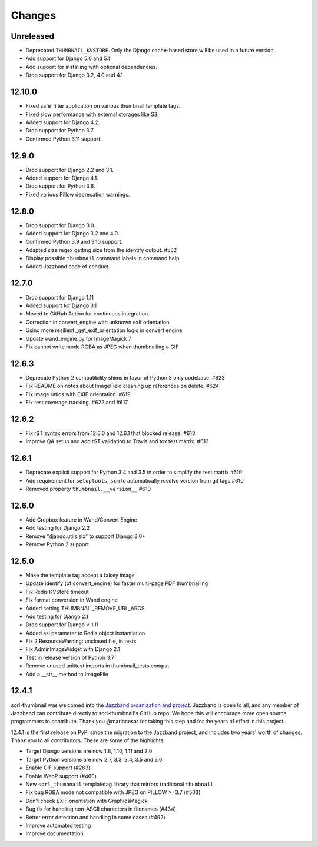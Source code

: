 =======
Changes
=======

Unreleased
==========
* Deprecated ``THUMBNAIL_KVSTORE``. Only the Django cache-based store will be
  used in a future version.
* Add support for Django 5.0 and 5.1
* Add support for installing with optional dependencies.
* Drop support for Django 3.2, 4.0 and 4.1

12.10.0
=======
* Fixed safe_filter application on various thumbnail template tags.
* Fixed slow performance with external storages like S3.
* Added support for Django 4.2.
* Drop support for Python 3.7.
* Confirmed Python 3.11 support.

12.9.0
======
* Drop support for Django 2.2 and 3.1.
* Added support for Django 4.1.
* Drop support for Python 3.6.
* Fixed various Pillow deprecation warnings.

12.8.0
======
* Drop support for Django 3.0.
* Added support for Django 3.2 and 4.0.
* Confirmed Python 3.9 and 3.10 support.
* Adapted size regex getting size from the identify output. #532
* Display possible ``thumbnail`` command labels in command help.
* Added Jazzband code of conduct.


12.7.0
======
* Drop support for Django 1.11
* Added support for Django 3.1
* Moved to GitHub Action for continuous integration.
* Correction in convert_engine with unknown exif orientation
* Using more resilient _get_exif_orientation logic in convert engine
* Update wand_engine.py for ImageMagick 7
* Fix cannot write mode RGBA as JPEG when thumbnailing a GIF


12.6.3
======

* Deprecate Python 2 compatibility shims in favor of Python 3 only codebase. #623
* Fix README on notes about ImageField cleaning up references on delete. #624
* Fix image ratios with EXIF orientation. #619
* Fix test coverage tracking. #622 and #617


12.6.2
======

* Fix rST syntax errors from 12.6.0 and 12.6.1 that blocked release. #613
* Improve QA setup and add rST validation to Travis and tox test matrix. #613


12.6.1
======

* Deprecate explicit support for Python 3.4 and 3.5 in order to simplify the test matrix #610
* Add requirement for ``setuptools_scm`` to automatically resolve version from git tags #610
* Removed property ``thumbnail.__version__`` #610


12.6.0
======

* Add Cropbox feature in Wand/Convert Engine
* Add testing for Django 2.2
* Remove "django.utils.six" to support Django 3.0+
* Remove Python 2 support


12.5.0
======

* Make the template tag accept a falsey image
* Update identify (of convert_engine) for faster multi-page PDF thumbnailing
* Fix Redis KVStore timeout
* Fix format conversion in Wand engine
* Added setting THUMBNAIL_REMOVE_URL_ARGS
* Add testing for Django 2.1
* Drop support for Django < 1.11
* Added ssl parameter to Redis object instantiation
* Fix 2 ResourceWarning: unclosed file, in tests
* Fix AdminImageWidget with Django 2.1
* Test in release version of Python 3.7
* Remove unused unittest imports in thumbnail_tests.compat
* Add a __str__ method to ImageFile


12.4.1
======

sorl-thumbnail was welcomed into the `Jazzband organization and project
<https://jazzband.co/>`__. Jazzband is open to all, and any member of Jazzband
can contribute directly to sorl-thumbnail's GitHub repo. We hope this will
encourage more open source programmers to contribute. Thank you @mariocesar for
taking this step and for the years of effort in this project.

12.4.1 is the first release on PyPI since the migration to the Jazzband
project, and includes two years' worth of changes. Thank you to all
contributors. These are some of the highlights:

* Target Django versions are now 1.8, 1.10, 1.11 and 2.0
* Target Python versions are now 2.7, 3.3, 3.4, 3.5 and 3.6
* Enable GIF support (#263)
* Enable WebP support (#460)
* New ``sorl_thumbnail`` templatetag library that mirrors traditional ``thumbnail``
* Fix bug RGBA mode not compatible with JPEG on PILLOW >=3.7 (#503)
* Don't check EXIF orientation with GraphicsMagick
* Bug fix for handling non-ASCII characters in filenames (#434)
* Better error detection and handling in some cases (#492)
* Improve automated testing
* Improve documentation
